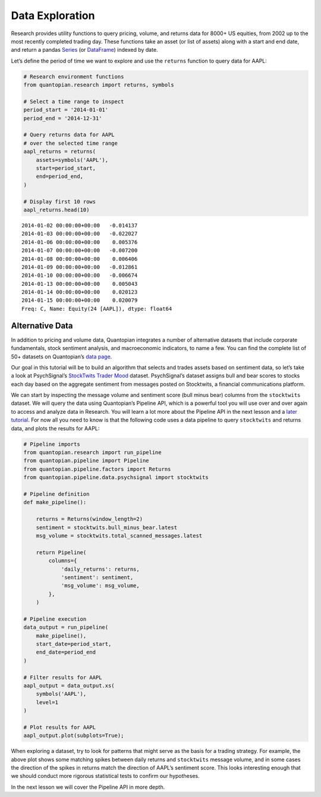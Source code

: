 Data Exploration
----------------

Research provides utility functions to query pricing, volume, and
returns data for 8000+ US equities, from 2002 up to the most recently
completed trading day. These functions take an asset (or list of assets)
along with a start and end date, and return a pandas
`Series <http://pandas.pydata.org/pandas-docs/version/0.18/generated/pandas.Series.html>`__
(or
`DataFrame <http://pandas.pydata.org/pandas-docs/version/0.18/generated/pandas.DataFrame.html>`__)
indexed by date.

Let’s define the period of time we want to explore and use the
``returns`` function to query data for AAPL:

.. code:: ipython2

    # Research environment functions
    from quantopian.research import returns, symbols
    
    # Select a time range to inspect
    period_start = '2014-01-01'
    period_end = '2014-12-31'
    
    # Query returns data for AAPL
    # over the selected time range
    aapl_returns = returns(
        assets=symbols('AAPL'),
        start=period_start,
        end=period_end,
    )
    
    # Display first 10 rows
    aapl_returns.head(10)




.. parsed-literal::

    2014-01-02 00:00:00+00:00   -0.014137
    2014-01-03 00:00:00+00:00   -0.022027
    2014-01-06 00:00:00+00:00    0.005376
    2014-01-07 00:00:00+00:00   -0.007200
    2014-01-08 00:00:00+00:00    0.006406
    2014-01-09 00:00:00+00:00   -0.012861
    2014-01-10 00:00:00+00:00   -0.006674
    2014-01-13 00:00:00+00:00    0.005043
    2014-01-14 00:00:00+00:00    0.020123
    2014-01-15 00:00:00+00:00    0.020079
    Freq: C, Name: Equity(24 [AAPL]), dtype: float64



Alternative Data
~~~~~~~~~~~~~~~~

In addition to pricing and volume data, Quantopian integrates a number
of alternative datasets that include corporate fundamentals, stock
sentiment analysis, and macroeconomic indicators, to name a few. You can
find the complete list of 50+ datasets on Quantopian’s `data
page <https://www.quantopian.com/data>`__.

Our goal in this tutorial will be to build an algorithm that selects and
trades assets based on sentiment data, so let’s take a look at
PsychSignal’s `StockTwits Trader
Mood <https://www.quantopian.com/data/psychsignal/stocktwits>`__
dataset. PsychSignal’s dataset assigns bull and bear scores to stocks
each day based on the aggregate sentiment from messages posted on
Stocktwits, a financial communications platform.

We can start by inspecting the message volume and sentiment score (bull
minus bear) columns from the ``stocktwits`` dataset. We will query the
data using Quantopian’s Pipeline API, which is a powerful tool you will
use over and over again to access and analyze data in Research. You will
learn a lot more about the Pipeline API in the next lesson and a `later
tutorial <https://www.quantopian.com/tutorials/pipeline>`__. For now all
you need to know is that the following code uses a data pipeline to
query ``stocktwits`` and returns data, and plots the results for AAPL:

.. code:: ipython2

    # Pipeline imports
    from quantopian.research import run_pipeline
    from quantopian.pipeline import Pipeline
    from quantopian.pipeline.factors import Returns
    from quantopian.pipeline.data.psychsignal import stocktwits
    
    # Pipeline definition
    def make_pipeline():
    
        returns = Returns(window_length=2)
        sentiment = stocktwits.bull_minus_bear.latest
        msg_volume = stocktwits.total_scanned_messages.latest
    
        return Pipeline(
            columns={
                'daily_returns': returns,
                'sentiment': sentiment,
                'msg_volume': msg_volume,
            },
        )
    
    # Pipeline execution
    data_output = run_pipeline(
        make_pipeline(),
        start_date=period_start,
        end_date=period_end
    )
    
    # Filter results for AAPL
    aapl_output = data_output.xs(
        symbols('AAPL'),
        level=1
    )
    
    # Plot results for AAPL
    aapl_output.plot(subplots=True);



.. image:: notebook_files/notebook_5_0.png


When exploring a dataset, try to look for patterns that might serve as
the basis for a trading strategy. For example, the above plot shows some
matching spikes between daily returns and ``stocktwits`` message volume,
and in some cases the direction of the spikes in returns match the
direction of AAPL’s sentiment score. This looks interesting enough that
we should conduct more rigorous statistical tests to confirm our
hypotheses.

In the next lesson we will cover the Pipeline API in more depth.
